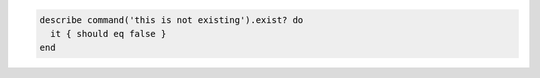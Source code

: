 .. This is an included how-to. 

.. To test for a command that should not exist:

.. code-block:: ruby

   describe command('this is not existing').exist? do
     it { should eq false }
   end
